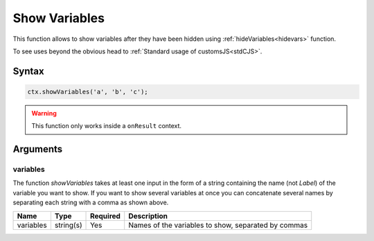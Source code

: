 .. _showvars:

Show Variables
--------------

This function allows to show variables after they have been hidden using :ref:`hideVariables<hidevars>` function.

To see uses beyond the obvious head to :ref:`Standard usage of customsJS<stdCJS>`.

Syntax
~~~~~~

.. code-block:: javascript

    ctx.showVariables('a', 'b', 'c');


.. warning::

    This function only works inside a ``onResult`` context.



Arguments
~~~~~~~~~

variables
^^^^^^^^^

The function `showVariables` takes at least one input in the form of a string containing the name (not `Label`) of the variable you want to show. If you want to show several variables at once you can concatenate several names by separating each string with a comma as shown above.
    
+-------------+-----------+----------+-----------------------------------------------------+
| Name        | Type      | Required | Description                                         |
+=============+===========+==========+=====================================================+
| variables   | string(s) | Yes      | Names of the variables to show, separated by commas |
+-------------+-----------+----------+-----------------------------------------------------+

